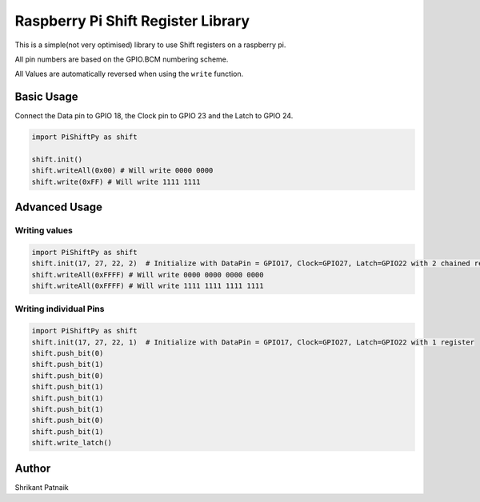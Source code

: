 Raspberry Pi Shift Register Library
===================================

This is a simple(not very optimised) library to use Shift registers on a
raspberry pi.

All pin numbers are based on the GPIO.BCM numbering scheme.

All Values are automatically reversed when using the ``write`` function.

Basic Usage
-----------

Connect the Data pin to GPIO 18, the Clock pin to GPIO 23 and the Latch
to GPIO 24.

.. code:: python

    import PiShiftPy as shift

    shift.init()
    shift.writeAll(0x00) # Will write 0000 0000
    shift.write(0xFF) # Will write 1111 1111

Advanced Usage
--------------

Writing values
~~~~~~~~~~~~~~

.. code:: python

    import PiShiftPy as shift
    shift.init(17, 27, 22, 2)  # Initialize with DataPin = GPIO17, Clock=GPIO27, Latch=GPIO22 with 2 chained registers
    shift.writeAll(0xFFFF) # Will write 0000 0000 0000 0000
    shift.writeAll(0xFFFF) # Will write 1111 1111 1111 1111

Writing individual Pins
~~~~~~~~~~~~~~~~~~~~~~~

.. code:: python

    import PiShiftPy as shift
    shift.init(17, 27, 22, 1)  # Initialize with DataPin = GPIO17, Clock=GPIO27, Latch=GPIO22 with 1 register
    shift.push_bit(0)
    shift.push_bit(1)
    shift.push_bit(0)
    shift.push_bit(1)
    shift.push_bit(1)
    shift.push_bit(1)
    shift.push_bit(0)
    shift.push_bit(1)
    shift.write_latch()

Author
------

Shrikant Patnaik
